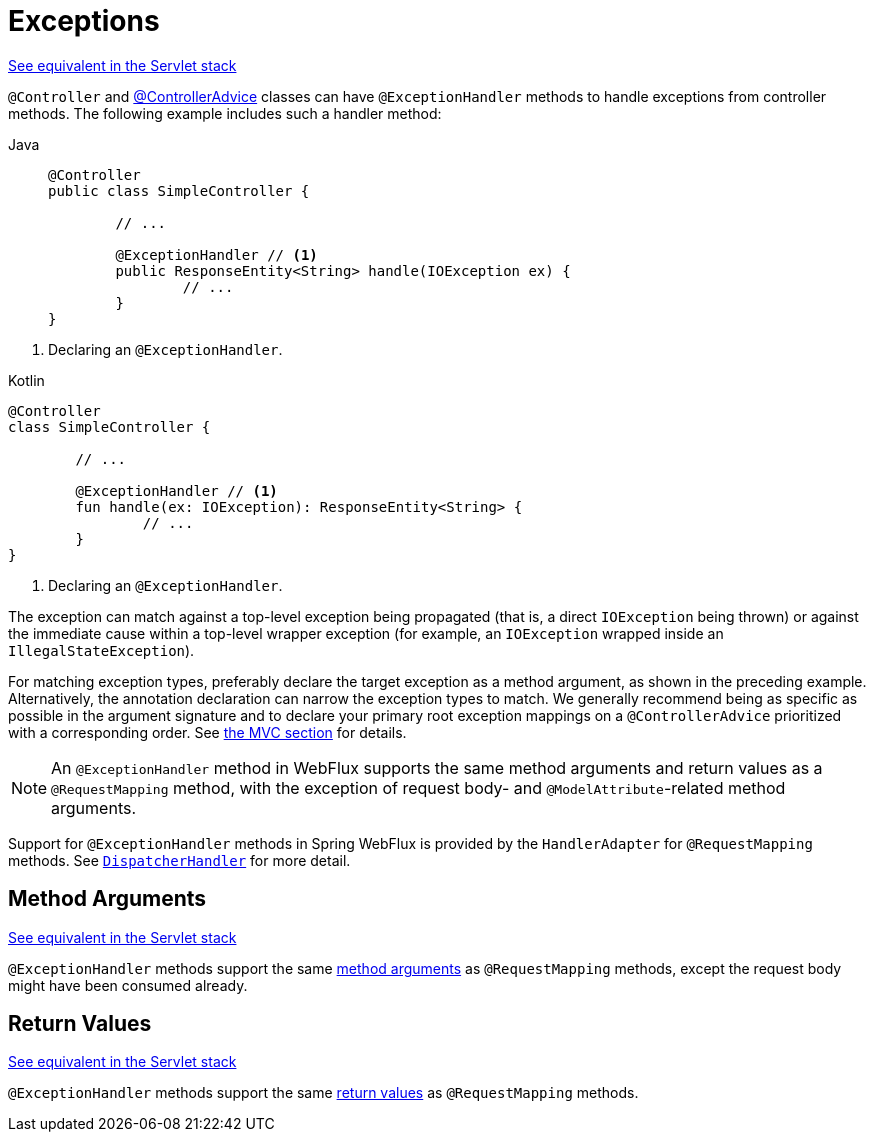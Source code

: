 [[webflux-ann-controller-exceptions]]
= Exceptions

[.small]#xref:web/webmvc/mvc-controller/ann-exceptionhandler.adoc[See equivalent in the Servlet stack]#

`@Controller` and xref:web/webflux/controller/ann-advice.adoc[@ControllerAdvice] classes can have
`@ExceptionHandler` methods to handle exceptions from controller methods. The following
example includes such a handler method:

[tabs]
======
Java::
+
[source,java,indent=0,subs="verbatim,quotes",role="primary"]
----
	@Controller
	public class SimpleController {

		// ...

		@ExceptionHandler // <1>
		public ResponseEntity<String> handle(IOException ex) {
			// ...
		}
	}
----
======
<1> Declaring an `@ExceptionHandler`.

[source,kotlin,indent=0,subs="verbatim,quotes",role="secondary"]
.Kotlin
----
	@Controller
	class SimpleController {

		// ...

		@ExceptionHandler // <1>
		fun handle(ex: IOException): ResponseEntity<String> {
			// ...
		}
	}
----
<1> Declaring an `@ExceptionHandler`.


The exception can match against a top-level exception being propagated (that is, a direct
`IOException` being thrown) or against the immediate cause within a top-level wrapper
exception (for example, an `IOException` wrapped inside an `IllegalStateException`).

For matching exception types, preferably declare the target exception as a method argument,
as shown in the preceding example. Alternatively, the annotation declaration can narrow the
exception types to match. We generally recommend being as specific as possible in the
argument signature and to declare your primary root exception mappings on a
`@ControllerAdvice` prioritized with a corresponding order.
See xref:web/webmvc/mvc-controller/ann-exceptionhandler.adoc[the MVC section] for details.

NOTE: An `@ExceptionHandler` method in WebFlux supports the same method arguments and
return values as a `@RequestMapping` method, with the exception of request body-
and `@ModelAttribute`-related method arguments.

Support for `@ExceptionHandler` methods in Spring WebFlux is provided by the
`HandlerAdapter` for `@RequestMapping` methods. See xref:web/webflux/dispatcher-handler.adoc[`DispatcherHandler`]
for more detail.



[[webflux-ann-exceptionhandler-args]]
== Method Arguments
[.small]#xref:web/webmvc/mvc-controller/ann-exceptionhandler.adoc#mvc-ann-exceptionhandler-args[See equivalent in the Servlet stack]#

`@ExceptionHandler` methods support the same xref:web/webflux/controller/ann-methods/arguments.adoc[method arguments]
as `@RequestMapping` methods, except the request body might have been consumed already.



[[webflux-ann-exceptionhandler-return-values]]
== Return Values
[.small]#xref:web/webmvc/mvc-controller/ann-exceptionhandler.adoc#mvc-ann-exceptionhandler-return-values[See equivalent in the Servlet stack]#

`@ExceptionHandler` methods support the same xref:web/webflux/controller/ann-methods/return-types.adoc[return values]
as `@RequestMapping` methods.



